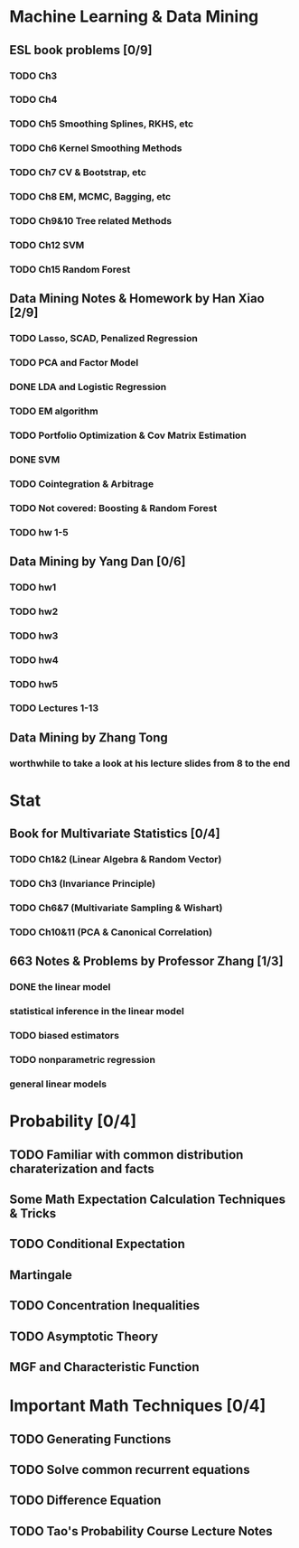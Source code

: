 * Machine Learning & Data Mining
** ESL book problems [0/9]
*** TODO Ch3 
*** TODO Ch4
*** TODO Ch5 Smoothing Splines, RKHS, etc
*** TODO Ch6 Kernel Smoothing Methods
*** TODO Ch7 CV & Bootstrap, etc
*** TODO Ch8 EM, MCMC, Bagging, etc
*** TODO Ch9&10 Tree related Methods
*** TODO Ch12 SVM
*** TODO Ch15 Random Forest
** Data Mining Notes & Homework by Han Xiao [2/9]
*** TODO Lasso, SCAD, Penalized Regression
*** TODO PCA and Factor Model
*** DONE LDA and Logistic Regression
   CLOSED: [2015-02-27 Fri 02:13] DEADLINE: <2015-02-25 Wed>
*** TODO EM algorithm
*** TODO Portfolio Optimization & Cov Matrix Estimation
*** DONE SVM
CLOSED: [2016-04-22 Fri 13:29] SCHEDULED: <2016-04-03 Sun>
*** TODO Cointegration & Arbitrage
*** TODO Not covered: Boosting & Random Forest
*** TODO hw 1-5
** Data Mining by Yang Dan [0/6]
*** TODO hw1
*** TODO hw2
*** TODO hw3
*** TODO hw4
*** TODO hw5
*** TODO Lectures 1-13
** Data Mining by Zhang Tong
*** worthwhile to take a look at his lecture slides from 8 to the end
* Stat
** Book for Multivariate Statistics [0/4]
*** TODO Ch1&2 (Linear Algebra & Random Vector)
*** TODO Ch3 (Invariance Principle)
*** TODO Ch6&7 (Multivariate Sampling & Wishart)
*** TODO Ch10&11 (PCA & Canonical Correlation)
** 663 Notes & Problems by Professor Zhang [1/3]
*** DONE the linear model
    CLOSED: [2017-06-25 Sun 20:38] SCHEDULED: <2017-06-15 Thu>
*** statistical inference in the linear model
*** TODO biased estimators
*** TODO nonparametric regression
*** general linear models
* Probability [0/4]
** TODO Familiar with common distribution charaterization and facts
** Some Math Expectation Calculation Techniques & Tricks
** TODO Conditional Expectation
** Martingale
** TODO Concentration Inequalities
** TODO Asymptotic Theory 
** MGF and Characteristic Function
* Important Math Techniques [0/4]
** TODO Generating Functions
** TODO Solve common recurrent equations
** TODO Difference Equation
** TODO Tao's Probability Course Lecture Notes  
